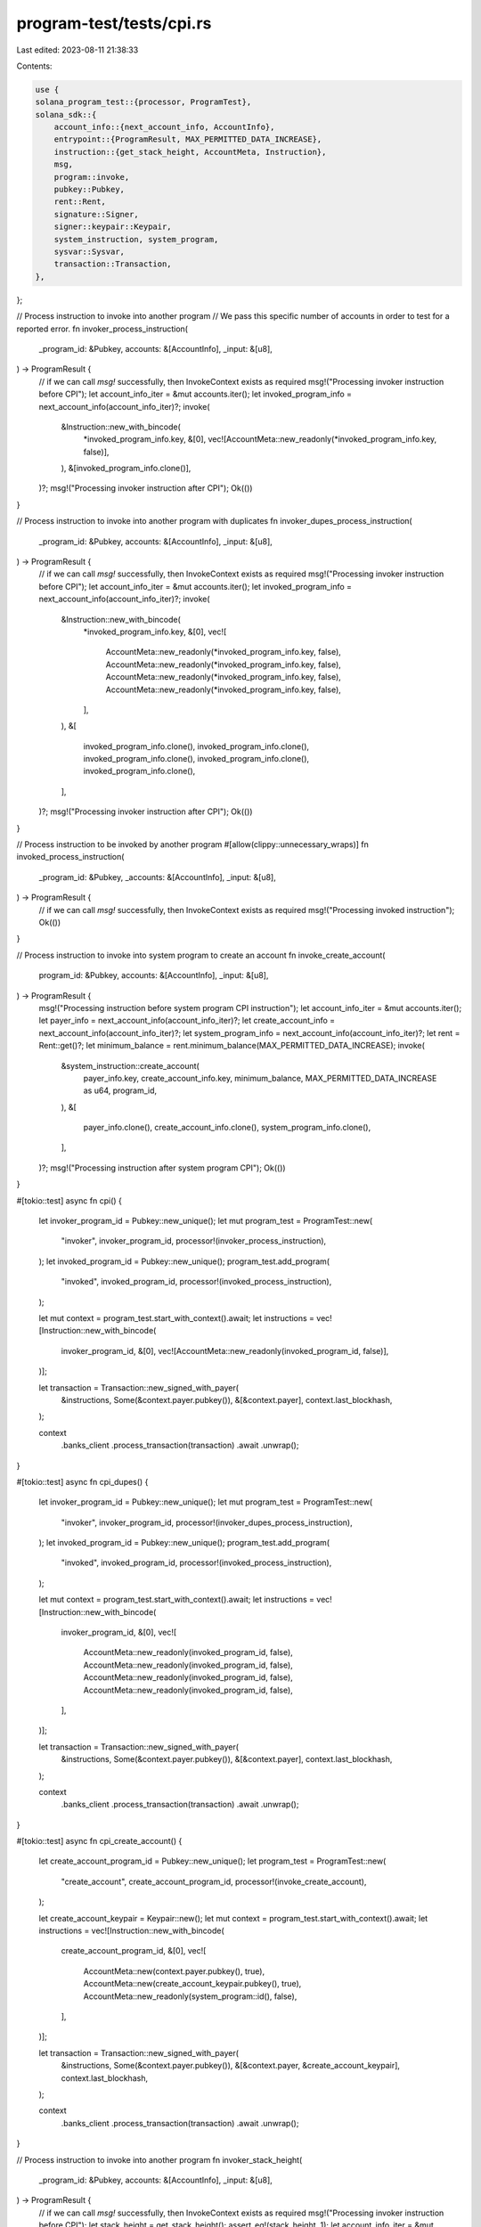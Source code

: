 program-test/tests/cpi.rs
=========================

Last edited: 2023-08-11 21:38:33

Contents:

.. code-block:: rs

    use {
    solana_program_test::{processor, ProgramTest},
    solana_sdk::{
        account_info::{next_account_info, AccountInfo},
        entrypoint::{ProgramResult, MAX_PERMITTED_DATA_INCREASE},
        instruction::{get_stack_height, AccountMeta, Instruction},
        msg,
        program::invoke,
        pubkey::Pubkey,
        rent::Rent,
        signature::Signer,
        signer::keypair::Keypair,
        system_instruction, system_program,
        sysvar::Sysvar,
        transaction::Transaction,
    },
};

// Process instruction to invoke into another program
// We pass this specific number of accounts in order to test for a reported error.
fn invoker_process_instruction(
    _program_id: &Pubkey,
    accounts: &[AccountInfo],
    _input: &[u8],
) -> ProgramResult {
    // if we can call `msg!` successfully, then InvokeContext exists as required
    msg!("Processing invoker instruction before CPI");
    let account_info_iter = &mut accounts.iter();
    let invoked_program_info = next_account_info(account_info_iter)?;
    invoke(
        &Instruction::new_with_bincode(
            *invoked_program_info.key,
            &[0],
            vec![AccountMeta::new_readonly(*invoked_program_info.key, false)],
        ),
        &[invoked_program_info.clone()],
    )?;
    msg!("Processing invoker instruction after CPI");
    Ok(())
}

// Process instruction to invoke into another program with duplicates
fn invoker_dupes_process_instruction(
    _program_id: &Pubkey,
    accounts: &[AccountInfo],
    _input: &[u8],
) -> ProgramResult {
    // if we can call `msg!` successfully, then InvokeContext exists as required
    msg!("Processing invoker instruction before CPI");
    let account_info_iter = &mut accounts.iter();
    let invoked_program_info = next_account_info(account_info_iter)?;
    invoke(
        &Instruction::new_with_bincode(
            *invoked_program_info.key,
            &[0],
            vec![
                AccountMeta::new_readonly(*invoked_program_info.key, false),
                AccountMeta::new_readonly(*invoked_program_info.key, false),
                AccountMeta::new_readonly(*invoked_program_info.key, false),
                AccountMeta::new_readonly(*invoked_program_info.key, false),
            ],
        ),
        &[
            invoked_program_info.clone(),
            invoked_program_info.clone(),
            invoked_program_info.clone(),
            invoked_program_info.clone(),
            invoked_program_info.clone(),
        ],
    )?;
    msg!("Processing invoker instruction after CPI");
    Ok(())
}

// Process instruction to be invoked by another program
#[allow(clippy::unnecessary_wraps)]
fn invoked_process_instruction(
    _program_id: &Pubkey,
    _accounts: &[AccountInfo],
    _input: &[u8],
) -> ProgramResult {
    // if we can call `msg!` successfully, then InvokeContext exists as required
    msg!("Processing invoked instruction");
    Ok(())
}

// Process instruction to invoke into system program to create an account
fn invoke_create_account(
    program_id: &Pubkey,
    accounts: &[AccountInfo],
    _input: &[u8],
) -> ProgramResult {
    msg!("Processing instruction before system program CPI instruction");
    let account_info_iter = &mut accounts.iter();
    let payer_info = next_account_info(account_info_iter)?;
    let create_account_info = next_account_info(account_info_iter)?;
    let system_program_info = next_account_info(account_info_iter)?;
    let rent = Rent::get()?;
    let minimum_balance = rent.minimum_balance(MAX_PERMITTED_DATA_INCREASE);
    invoke(
        &system_instruction::create_account(
            payer_info.key,
            create_account_info.key,
            minimum_balance,
            MAX_PERMITTED_DATA_INCREASE as u64,
            program_id,
        ),
        &[
            payer_info.clone(),
            create_account_info.clone(),
            system_program_info.clone(),
        ],
    )?;
    msg!("Processing instruction after system program CPI");
    Ok(())
}

#[tokio::test]
async fn cpi() {
    let invoker_program_id = Pubkey::new_unique();
    let mut program_test = ProgramTest::new(
        "invoker",
        invoker_program_id,
        processor!(invoker_process_instruction),
    );
    let invoked_program_id = Pubkey::new_unique();
    program_test.add_program(
        "invoked",
        invoked_program_id,
        processor!(invoked_process_instruction),
    );

    let mut context = program_test.start_with_context().await;
    let instructions = vec![Instruction::new_with_bincode(
        invoker_program_id,
        &[0],
        vec![AccountMeta::new_readonly(invoked_program_id, false)],
    )];

    let transaction = Transaction::new_signed_with_payer(
        &instructions,
        Some(&context.payer.pubkey()),
        &[&context.payer],
        context.last_blockhash,
    );

    context
        .banks_client
        .process_transaction(transaction)
        .await
        .unwrap();
}

#[tokio::test]
async fn cpi_dupes() {
    let invoker_program_id = Pubkey::new_unique();
    let mut program_test = ProgramTest::new(
        "invoker",
        invoker_program_id,
        processor!(invoker_dupes_process_instruction),
    );
    let invoked_program_id = Pubkey::new_unique();
    program_test.add_program(
        "invoked",
        invoked_program_id,
        processor!(invoked_process_instruction),
    );

    let mut context = program_test.start_with_context().await;
    let instructions = vec![Instruction::new_with_bincode(
        invoker_program_id,
        &[0],
        vec![
            AccountMeta::new_readonly(invoked_program_id, false),
            AccountMeta::new_readonly(invoked_program_id, false),
            AccountMeta::new_readonly(invoked_program_id, false),
            AccountMeta::new_readonly(invoked_program_id, false),
        ],
    )];

    let transaction = Transaction::new_signed_with_payer(
        &instructions,
        Some(&context.payer.pubkey()),
        &[&context.payer],
        context.last_blockhash,
    );

    context
        .banks_client
        .process_transaction(transaction)
        .await
        .unwrap();
}

#[tokio::test]
async fn cpi_create_account() {
    let create_account_program_id = Pubkey::new_unique();
    let program_test = ProgramTest::new(
        "create_account",
        create_account_program_id,
        processor!(invoke_create_account),
    );

    let create_account_keypair = Keypair::new();
    let mut context = program_test.start_with_context().await;
    let instructions = vec![Instruction::new_with_bincode(
        create_account_program_id,
        &[0],
        vec![
            AccountMeta::new(context.payer.pubkey(), true),
            AccountMeta::new(create_account_keypair.pubkey(), true),
            AccountMeta::new_readonly(system_program::id(), false),
        ],
    )];

    let transaction = Transaction::new_signed_with_payer(
        &instructions,
        Some(&context.payer.pubkey()),
        &[&context.payer, &create_account_keypair],
        context.last_blockhash,
    );

    context
        .banks_client
        .process_transaction(transaction)
        .await
        .unwrap();
}

// Process instruction to invoke into another program
fn invoker_stack_height(
    _program_id: &Pubkey,
    accounts: &[AccountInfo],
    _input: &[u8],
) -> ProgramResult {
    // if we can call `msg!` successfully, then InvokeContext exists as required
    msg!("Processing invoker instruction before CPI");
    let stack_height = get_stack_height();
    assert_eq!(stack_height, 1);
    let account_info_iter = &mut accounts.iter();
    let invoked_program_info = next_account_info(account_info_iter)?;
    invoke(
        &Instruction::new_with_bytes(*invoked_program_info.key, &[], vec![]),
        &[invoked_program_info.clone()],
    )?;
    msg!("Processing invoker instruction after CPI");
    Ok(())
}

// Process instruction to be invoked by another program
#[allow(clippy::unnecessary_wraps)]
fn invoked_stack_height(
    _program_id: &Pubkey,
    _accounts: &[AccountInfo],
    _input: &[u8],
) -> ProgramResult {
    let stack_height = get_stack_height();
    assert_eq!(stack_height, 2);
    Ok(())
}

#[tokio::test]
async fn stack_height() {
    let invoker_stack_height_program_id = Pubkey::new_unique();
    let invoked_stack_height_program_id = Pubkey::new_unique();
    let mut program_test = ProgramTest::new(
        "invoker_stack_height",
        invoker_stack_height_program_id,
        processor!(invoker_stack_height),
    );
    program_test.add_program(
        "invoked_stack_height",
        invoked_stack_height_program_id,
        processor!(invoked_stack_height),
    );

    let mut context = program_test.start_with_context().await;
    let instructions = vec![Instruction::new_with_bytes(
        invoker_stack_height_program_id,
        &[],
        vec![AccountMeta::new_readonly(
            invoked_stack_height_program_id,
            false,
        )],
    )];
    let transaction = Transaction::new_signed_with_payer(
        &instructions,
        Some(&context.payer.pubkey()),
        &[&context.payer],
        context.last_blockhash,
    );

    context
        .banks_client
        .process_transaction(transaction)
        .await
        .unwrap();
}


